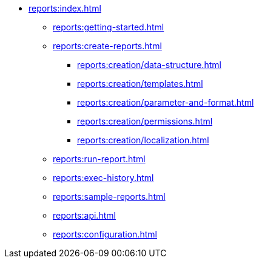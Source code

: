 * xref:reports:index.adoc[]
** xref:reports:getting-started.adoc[]

** xref:reports:create-reports.adoc[]
*** xref:reports:creation/data-structure.adoc[]
*** xref:reports:creation/templates.adoc[]
*** xref:reports:creation/parameter-and-format.adoc[]
*** xref:reports:creation/permissions.adoc[]
*** xref:reports:creation/localization.adoc[]

** xref:reports:run-report.adoc[]
** xref:reports:exec-history.adoc[]
** xref:reports:sample-reports.adoc[]
** xref:reports:api.adoc[]
** xref:reports:configuration.adoc[]
